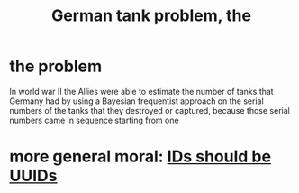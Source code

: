 :PROPERTIES:
:ID:       6abbc45b-c279-46d0-9c17-d009612077dd
:END:
#+title: German tank problem, the
* the problem
  In world war II the Allies were able to estimate the number of tanks that Germany had by using a Bayesian frequentist approach on the serial numbers of the tanks that they destroyed or captured, because those serial numbers came in sequence starting from one
* more general moral: [[https://github.com/JeffreyBenjaminBrown/public_notes_with_github-navigable_links/blob/master/ids_should_be_uuids.org][IDs should be UUIDs]]
